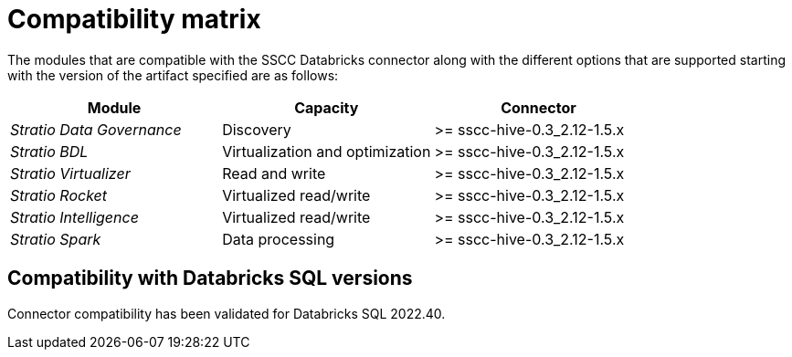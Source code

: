 ﻿= Compatibility matrix

The modules that are compatible with the SSCC Databricks connector along with the different options that are supported starting with the version of the artifact specified are as follows:

|===
|Module |Capacity | Connector

| _Stratio Data Governance_
| Discovery
| >= sscc-hive-0.3_2.12-1.5.x

| _Stratio BDL_
| Virtualization and optimization
| >= sscc-hive-0.3_2.12-1.5.x

| _Stratio Virtualizer_
| Read and write
| >= sscc-hive-0.3_2.12-1.5.x

| _Stratio Rocket_
| Virtualized read/write
| >= sscc-hive-0.3_2.12-1.5.x

| _Stratio Intelligence_
| Virtualized read/write
| >= sscc-hive-0.3_2.12-1.5.x

| _Stratio Spark_
| Data processing
| >= sscc-hive-0.3_2.12-1.5.x
|===

== Compatibility with Databricks SQL versions

Connector compatibility has been validated for Databricks SQL 2022.40.

